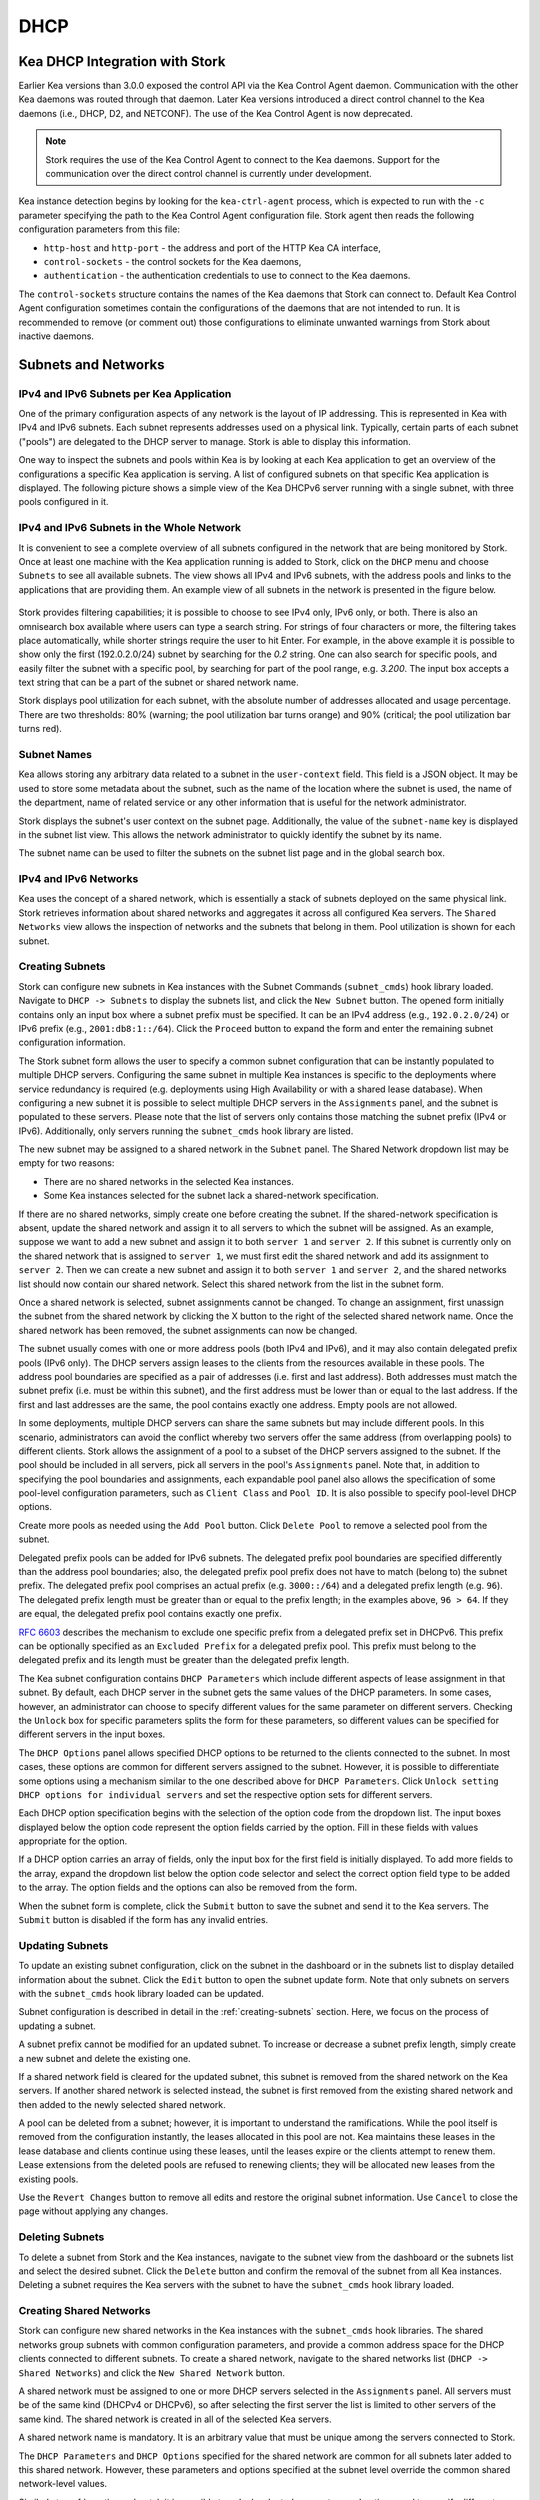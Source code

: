 .. _dhcp:

****
DHCP
****

Kea DHCP Integration with Stork
===============================

Earlier Kea versions than 3.0.0 exposed the control API via the Kea Control Agent
daemon. Communication with the other Kea daemons was routed through that daemon.
Later Kea versions introduced a direct control channel to the Kea daemons (i.e.,
DHCP, D2, and NETCONF). The use of the Kea Control Agent is now deprecated.

.. note::

   Stork requires the use of the Kea Control Agent to connect to the Kea daemons.
   Support for the communication over the direct control channel is currently
   under development.

Kea instance detection begins by looking for the ``kea-ctrl-agent`` process,
which is expected to run with the ``-c`` parameter specifying the path to the
Kea Control Agent configuration file. Stork agent then reads the following
configuration parameters from this file:

- ``http-host`` and ``http-port`` - the address and port of the HTTP Kea CA interface,
- ``control-sockets`` - the control sockets for the Kea daemons,
- ``authentication`` - the authentication credentials to use to connect to the Kea daemons.

The ``control-sockets`` structure contains the names of the Kea daemons that
Stork can connect to. Default Kea Control Agent configuration sometimes contain
the configurations of the daemons that are not intended to run. It is recommended
to remove (or comment out) those configurations to eliminate unwanted warnings
from Stork about inactive daemons.

Subnets and Networks
====================

IPv4 and IPv6 Subnets per Kea Application
~~~~~~~~~~~~~~~~~~~~~~~~~~~~~~~~~~~~~~~~~

One of the primary configuration aspects of any network is the layout
of IP addressing. This is represented in Kea with IPv4 and IPv6
subnets. Each subnet represents addresses used on a physical
link. Typically, certain parts of each subnet ("pools") are delegated
to the DHCP server to manage. Stork is able to display this
information.

One way to inspect the subnets and pools within Kea is by looking at
each Kea application to get an overview of the configurations a
specific Kea application is serving. A list of configured subnets on
that specific Kea application is displayed. The following picture
shows a simple view of the Kea DHCPv6 server running with a single
subnet, with three pools configured in it.

.. figure:: ./static/kea-subnets6.png
   :alt: View of subnets assigned to a single Kea application

IPv4 and IPv6 Subnets in the Whole Network
~~~~~~~~~~~~~~~~~~~~~~~~~~~~~~~~~~~~~~~~~~

It is convenient to see a complete overview of all subnets
configured in the network that are being monitored by Stork. Once at least one
machine with the Kea application running is added to Stork, click on
the ``DHCP`` menu and choose ``Subnets`` to see all available subnets. The
view shows all IPv4 and IPv6 subnets, with the address pools and links
to the applications that are providing them. An example view of all
subnets in the network is presented in the figure below.

.. figure:: ./static/kea-subnets-list.png
   :alt: List of all subnets in the network

Stork provides filtering capabilities; it is possible to
choose to see IPv4 only, IPv6 only, or both. There is also an
omnisearch box available where users can type a search string.
For strings of four characters or more, the filtering takes place
automatically, while shorter strings require the user to hit
Enter. For example, in the above example it is possible to show only
the first (192.0.2.0/24) subnet by searching for the *0.2* string. One
can also search for specific pools, and easily filter the subnet with
a specific pool, by searching for part of the pool range,
e.g. *3.200*. The input box accepts a text string that can be a part of the
subnet or shared network name.

Stork displays pool utilization for each subnet, with
the absolute number of addresses allocated and usage percentage.
There are two thresholds: 80% (warning; the pool utilization
bar turns orange) and 90% (critical; the pool utilization bar
turns red).

Subnet Names
~~~~~~~~~~~~

Kea allows storing any arbitrary data related to a subnet in the ``user-context``
field. This field is a JSON object. It may be used to store some metadata about
the subnet, such as the name of the location where the subnet is used, the name
of the department, name of related service or any other information that is
useful for the network administrator.

Stork displays the subnet's user context on the subnet page. Additionally, the
value of the ``subnet-name`` key is displayed in the subnet list view. This
allows the network administrator to quickly identify the subnet by its name.

The subnet name can be used to filter the subnets on the subnet list page and
in the global search box.

IPv4 and IPv6 Networks
~~~~~~~~~~~~~~~~~~~~~~

Kea uses the concept of a shared network, which is essentially a stack
of subnets deployed on the same physical link. Stork
retrieves information about shared networks and aggregates it across all
configured Kea servers. The ``Shared Networks`` view allows the
inspection of networks and the subnets that belong in them. Pool
utilization is shown for each subnet.

.. _creating-subnets:

Creating Subnets
~~~~~~~~~~~~~~~~

Stork can configure new subnets in Kea instances with the Subnet Commands (``subnet_cmds``)
hook library loaded. Navigate to ``DHCP -> Subnets`` to display the subnets list, and click
the ``New Subnet`` button. The opened form initially contains only an input box where
a subnet prefix must be specified. It can be an IPv4 address (e.g., ``192.0.2.0/24``) or
IPv6 prefix (e.g., ``2001:db8:1::/64``). Click the ``Proceed`` button to expand the
form and enter the remaining subnet configuration information.

The Stork subnet form allows the user to specify a common subnet configuration that
can be instantly populated to multiple DHCP servers. Configuring the same subnet in
multiple Kea instances is specific to the deployments where service redundancy is
required (e.g. deployments using High Availability or with a shared lease database).
When configuring a new subnet it is possible to select multiple DHCP servers
in the ``Assignments`` panel, and the subnet is populated to these servers. Please
note that the list of servers only contains those matching the subnet prefix
(IPv4 or IPv6). Additionally, only servers running the ``subnet_cmds`` hook library
are listed.

The new subnet may be assigned to a shared network in the ``Subnet`` panel. The Shared
Network dropdown list may be empty for two reasons:

- There are no shared networks in the selected Kea instances.
- Some Kea instances selected for the subnet lack a shared-network specification.

If there are no shared networks, simply create one before creating the subnet.
If the shared-network specification is absent, update the shared network and assign it to all servers
to which the subnet will be assigned. As an example, suppose we want to add a new subnet and assign
it to both ``server 1`` and ``server 2``. If this subnet is currently only on the shared
network that is assigned to ``server 1``, we must first edit the shared network and add its
assignment to ``server 2``. Then we can create a new subnet and assign it to both
``server 1`` and ``server 2``, and the shared networks list should now contain our shared network.
Select this shared network from the list in the subnet form.

Once a shared network is selected, subnet assignments cannot be changed. To
change an assignment, first unassign the subnet from the shared network by clicking the
X button to the right of the selected shared network name. Once the shared network
has been removed, the subnet assignments can now be changed.

The subnet usually comes with one or more address pools (both IPv4 and IPv6), and it may
also contain delegated prefix pools (IPv6 only). The DHCP servers assign leases
to the clients from the resources available in these pools. The address pool boundaries
are specified as a pair of addresses (i.e. first and last address). Both addresses
must match the subnet prefix (i.e. must be within this subnet), and the first address must be
lower than or equal to the last address. If the first and last addresses are the same, the
pool contains exactly one address. Empty pools are not allowed.

In some deployments, multiple DHCP servers can share the same subnets but may
include different pools. In this scenario, administrators can avoid the conflict
whereby two servers offer the same address (from overlapping pools) to different
clients. Stork allows the assignment of a pool to a subset
of the DHCP servers assigned to the subnet. If the pool should be included in
all servers, pick all servers in the pool's ``Assignments`` panel. Note that, in addition to
specifying the pool boundaries and assignments, each expandable pool panel also
allows the specification of some pool-level configuration parameters,
such as ``Client Class`` and ``Pool ID``. It is also possible to specify pool-level
DHCP options.

Create more pools as needed using the ``Add Pool`` button. Click ``Delete Pool``
to remove a selected pool from the subnet.

Delegated prefix pools can be added for IPv6 subnets. The delegated prefix pool
boundaries are specified differently than the address pool boundaries; also, the
delegated prefix pool prefix does not have to match (belong to) the subnet prefix.
The delegated prefix pool comprises an actual prefix (e.g. ``3000::/64``) and
a delegated prefix length (e.g. ``96``). The delegated prefix length must be
greater than or equal to the prefix length; in the examples above, ``96 > 64``. If they are
equal, the delegated prefix pool contains exactly one prefix.

`RFC 6603 <https://www.rfc-editor.org/rfc/rfc6603.html>`_ describes the mechanism
to exclude one specific prefix from a delegated prefix set in DHCPv6.
This prefix can be optionally specified as an ``Excluded Prefix`` for a delegated
prefix pool. This prefix must belong to the delegated prefix and its length must be
greater than the delegated prefix length.

The Kea subnet configuration contains ``DHCP Parameters`` which include different
aspects of lease assignment in that subnet. By default, each DHCP server in the
subnet gets the same values of the DHCP parameters. In some cases, however, an
administrator can choose to specify different values for the same parameter on
different servers. Checking the ``Unlock`` box for specific parameters splits
the form for these parameters, so different values can be specified for different
servers in the input boxes.

The ``DHCP Options`` panel allows specified DHCP options to be returned to
the clients connected to the subnet. In most cases, these options are common
for different servers assigned to the subnet. However, it is possible to differentiate
some options using a mechanism similar to the one described above for ``DHCP Parameters``.
Click ``Unlock setting DHCP options for individual servers`` and set the respective option
sets for different servers.

Each DHCP option specification begins with the selection of the option code from the dropdown
list. The input boxes displayed below the option code represent the option fields carried
by the option. Fill in these fields with values appropriate for the option.

If a DHCP option carries an array of fields, only the input box for the first field
is initially displayed. To add more fields to the array, expand the dropdown list
below the option code selector and select the correct option field type to
be added to the array. The option fields and the options can also be removed from
the form.

When the subnet form is complete, click the ``Submit`` button to save
the subnet and send it to the Kea servers. The ``Submit`` button is disabled if
the form has any invalid entries.

Updating Subnets
~~~~~~~~~~~~~~~~

To update an existing subnet configuration, click on the subnet in the dashboard
or in the subnets list to display detailed information about the subnet.
Click the ``Edit`` button to open the subnet update form. Note that only subnets
on servers with the ``subnet_cmds`` hook library loaded can
be updated.

Subnet configuration is described in detail in the :ref:`creating-subnets` section.
Here, we focus on the process of updating a subnet.

A subnet prefix cannot be modified for an updated subnet. To increase
or decrease a subnet prefix length, simply create a new subnet and delete the
existing one.

If a shared network field is cleared for the updated subnet, this subnet is
removed from the shared network on the Kea servers. If another shared network
is selected instead, the subnet is first removed from the existing shared
network and then added to the newly selected shared network.

A pool can be deleted from a subnet; however, it is important to understand the
ramifications. While the pool itself is removed from the configuration instantly,
the leases allocated in this pool are not. Kea maintains these leases in the lease
database and clients continue using these leases, until the leases expire or
the clients attempt to renew them. Lease extensions from the deleted pools are
refused to renewing clients; they will be allocated new leases from
the existing pools.

Use the ``Revert Changes`` button to remove all edits and restore
the original subnet information. Use ``Cancel`` to close the page
without applying any changes.

Deleting Subnets
~~~~~~~~~~~~~~~~

To delete a subnet from Stork and the Kea instances, navigate to the subnet view
from the dashboard or the subnets list and select the desired subnet. Click the
``Delete`` button and confirm the removal of the subnet from all Kea instances.
Deleting a subnet requires the Kea servers with the subnet to have
the ``subnet_cmds`` hook library loaded.

Creating Shared Networks
~~~~~~~~~~~~~~~~~~~~~~~~

Stork can configure new shared networks in the Kea instances with the ``subnet_cmds``
hook libraries. The shared networks group subnets with common configuration parameters,
and provide a common address space for the DHCP clients connected to different
subnets. To create a shared network, navigate to the shared networks list (``DHCP -> Shared Networks``) and click
the ``New Shared Network`` button.

A shared network must be assigned to one or more DHCP servers selected in the ``Assignments``
panel. All servers must be of the same kind (DHCPv4 or DHCPv6), so after selecting
the first server the list is limited to other servers of the same kind. The shared network
is created in all of the selected Kea servers.

A shared network name is mandatory. It is an arbitrary value that must be unique among
the servers connected to Stork.

The ``DHCP Parameters`` and ``DHCP Options`` specified for the shared network are common
for all subnets later added to this shared network. However, these parameters and options
specified at the subnet level override the common shared network-level values.

Similarly to :ref:`creating-subnets`, it is possible to unlock selected parameters and
options, and to specify different values for different servers holding the shared network
configuration.

When the form is ready, click the ``Submit`` button to create the shared network in Stork and
the Kea instances. This button is disabled if
the form has any invalid entries.

Updating Shared Networks
~~~~~~~~~~~~~~~~~~~~~~~~

To update an existing shared network configuration, click on the shared network in the dashboard
or in the shared networks list to display detailed information about the shared network.
Click the ``Edit`` button to open the shared-network update form. Note that only shared networks
on servers with the ``subnet_cmds`` hook library loaded can
be updated.

Removing the shared network from a server (in the ``Assignments`` panel) also removes
the subnets belonging to this shared network from the server. They are added back
when the server is added to the shared network.

Update the shared network as needed and click ``Submit`` to save the changes in
Stork and in the Kea instances.

Deleting Shared Networks
~~~~~~~~~~~~~~~~~~~~~~~~

To delete a shared network from Stork and the Kea instances, navigate to the shared networks view
from the dashboard or the shared networks list and select the desired shared network. Click the
``Delete`` button and confirm the removal of the shared network from all Kea instances.
Deleting a shared network requires the Kea servers with the shared network to have
the ``subnet_cmds`` hook library loaded.

Deleting a shared network also deletes all subnets it includes. To
preserve the subnets from the deleted shared network, click on each subnet
belonging to it, edit the subnet, clear the shared network selection in the
``Subnet`` panel, and save the subnet changes before deleting the empty shared network.

Host Reservations
=================

Listing Host Reservations
~~~~~~~~~~~~~~~~~~~~~~~~~

Kea DHCP servers can be configured to assign static resources or parameters to the
DHCP clients communicating with the servers. Most commonly these resources are the
IP addresses or delegated prefixes; however, Kea also allows assignment of hostnames,
PXE boot parameters, client classes, DHCP options, and other parameters. The mechanism by which
a given set of resources and/or parameters is associated with a given DHCP client
is called "host reservations."

A host reservation consists of one or more DHCP identifiers used to associate the
reservation with a client, e.g. MAC address, DUID, or client identifier;
and a collection of resources and/or parameters to be returned to the
client if the client's DHCP message is associated with the host reservation by one
of the identifiers. Stork can detect existing host reservations specified both in
the configuration files of the monitored Kea servers and in the host database
backends accessed via the Kea Host Commands hook library.

All reservations detected by Stork can be listed by selecting the ``DHCP``
menu option and then selecting ``Host Reservations``.

The first column in the presented view displays one or more DHCP identifiers
for each host in the format ``hw-address=0a:1b:bd:43:5f:99``, where
``hw-address`` is the identifier type. In this case, the identifier type is
the MAC address of the DHCP client for which the reservation has been specified.
Supported identifier types are described in the following sections of the Kea
Administrator Reference Manual (ARM):
`Host Reservations in DHCPv4 <https://kea.readthedocs.io/en/latest/arm/dhcp4-srv.html#host-reservations-in-dhcpv4>`_
and `Host Reservations in DHCPv6 <https://kea.readthedocs.io/en/latest/arm/dhcp6-srv.html#host-reservations-in-dhcpv6>`_.

The next two columns contain the static assignments of the IP addresses and/or
prefixes delegated to the clients. There may be one or more such IP reservations
for each host.

The ``Hostname`` column contains an optional hostname reservation, i.e., the
hostname assigned to the particular client by the DHCP servers via the
Hostname or Client FQDN option.

The ``Global/Subnet`` column contains the prefixes of the subnets to which the reserved
IP addresses and prefixes belong. If the reservation is global, i.e., is valid
for all configured subnets of the given server, the word "global" is shown
instead of the subnet prefix.

Finally, the ``App Name`` column includes one or more links to
Kea applications configured to assign each reservation to the
client. The number of applications is typically greater than one
when Kea servers operate in the High Availability setup. In this case,
each of the HA peers uses the same configuration and may allocate IP
addresses and delegated prefixes to the same set of clients, including
static assignments via host reservations. If HA peers are configured
correctly, the reservations they share will have two links in the
``App Name`` column. Next to each link there is a label indicating
whether the host reservation for the given server has been specified
in its configuration file or a host database (via the Host Commands
hook library).

The ``Filter Hosts`` input box is located above the ``Hosts`` table. It
allows hosts to be filtered by identifier types, identifier values, IP
reservations, and hostnames, and by globality, i.e., ``is:global`` and ``not:global``.
When filtering by DHCP identifier values, it is not necessary to use
colons between the pairs of hexadecimal digits. For example, the
reservation ``hw-address=0a:1b:bd:43:5f:99`` will be found
whether the filtering text is ``1b:bd:43`` or ``1bbd43``.

The filtering mechanism also recognizes a set of keywords that can be
used in combination with integer values to search host reservations by
selected properties. For example, type:

   - ``appId:2`` to search the host reservations belonging to the app with ID 2.
   - ``subnetId:78`` to search the host reservations in subnet with ID 78. In this
     case the ID is the one assigned to the subnet by Stork.
   - ``keaSubnetId:123`` to search the host reservations in subnets with ID 123
     assigned in the Kea configurations.


Host Reservation Usage Status
~~~~~~~~~~~~~~~~~~~~~~~~~~~~~

Clicking on a selected host in the host reservations list opens a new tab
that shows host details. The tab also includes information about
reserved address and delegated prefix usage. Stork needs to query the Kea
servers to gather the lease information for each address and prefix in the
selected reservation; it may take several seconds or longer before this
information is available. The lease information can be refreshed using the
``Leases`` button at the bottom of the tab.

The usage status is shown next to each IP address and delegated prefix.
Possible statuses and their meanings are listed in the table below.

.. table:: Possible IP reservation statuses
   :widths: 10 90

   +-----------------+---------------------------------------------------------------+
   | Status          | Meaning                                                       |
   +=================+===============================================================+
   | ``in use``      | There are valid leases assigned to the client. The client     |
   |                 | owns the reservation, or the reservation includes the         |
   |                 | ``flex-id`` or ``circuit-id`` identifier, making it impossible|
   |                 | to detect conflicts (see note below).                         |
   +-----------------+---------------------------------------------------------------+
   | ``expired``     | At least one of the leases assigned to the client owning      |
   |                 | the reservation is expired.                                   |
   +-----------------+---------------------------------------------------------------+
   | ``declined``    | The address is declined on at least one of the Kea servers.   |
   +-----------------+---------------------------------------------------------------+
   | ``in conflict`` | At least one of the leases for the given reservation is       |
   |                 | assigned to a client that does not own this reservation.      |
   +-----------------+---------------------------------------------------------------+
   | ``unused``      | There are no leases for the given reservation.                |
   +-----------------+---------------------------------------------------------------+

View status details by expanding a selected address or delegated prefix row.
Clicking on the selected address or delegated prefix navigates to the leases
search page, where all leases associated with the address or prefix can be
listed.

.. note::

   Detecting ``in conflict`` status is currently not supported for host
   reservations with the ``flex-id`` or ``circuit-id`` identifiers. If there are
   valid leases for such reservations, they are marked ``in use`` regardless
   of whether the conflict actually exists.

Sources of Host Reservations
~~~~~~~~~~~~~~~~~~~~~~~~~~~~

There are two ways to configure Kea servers to use host reservations. First,
the host reservations can be specified within the Kea configuration files; see
`Host Reservations in DHCPv4 <https://kea.readthedocs.io/en/latest/arm/dhcp4-srv.html#host-reservations-in-dhcpv4>`_
for details. The other way is to use a host database backend, as described in
`Storing Host Reservations in MySQL or PostgreSQL <https://kea.readthedocs.io/en/latest/arm/dhcp4-srv.html#storing-host-reservations-in-mysql-or-postgresql>`_.
The second solution requires the given Kea server to be configured to use the
Host Commands hook library (``host_cmds``). This library implements control commands used
to store and fetch the host reservations from the host database to which the Kea
server is connected. If the ``host_cmds`` hook library is not loaded, Stork
only presents the reservations specified within the Kea configuration files.

Stork periodically fetches the reservations from the host database backends
and updates them in the local database. The default interval at which Stork
refreshes host reservation information is set to 60 seconds. This means that
an update in the host reservation database is not visible in Stork until
up to 60 seconds after it was applied. This interval is configurable in the
Stork interface.

.. note::

   The list of host reservations must be manually refreshed by reloading the
   browser page to see the most recent updates fetched from the Kea servers.

Creating Host Reservations
~~~~~~~~~~~~~~~~~~~~~~~~~~

Navigate to ``DHCP -> Host Reservations`` to view the list of host reservations.
Clicking the ``New Host`` button opens a tab where a new
host reservation can be specified on one or more Kea servers. These Kea servers must be
configured to use the Host Commands hooks library; only servers with ``host_cmds``
loaded are available for selection in the ``DHCP Servers`` dropdown.

Both subnet-level and global host reservations can be created. Setting the
``Global reservation`` option disables subnet selection. Use the ``Subnet``
dropdown to select a subnet-level reservation. If the desired subnet is
not displayed in the dropdown, the selected DHCP servers may not include this
subnet in their configuration.

To associate the new host reservation with a DHCP client, select
one of the identifier types supported by Kea; the available identifiers vary
depending on whether the selected servers are running DHCPv4 or DHCPv6. The identifier
can be specified using ``hex`` or ``text`` format. For example, the ``hw-address``
is typically specified as a string of hexadecimal digits, such as ``ab:76:54:c6:45:31``.
In that case, select the ``hex`` option. Some identifiers, e.g. ``circuit-id``, are
often specified using "printable characters," e.g. ``circuit-no-1``. In that case,
select the ``text`` option. Please refer to
`Host Reservations in DHCPv4 <https://kea.readthedocs.io/en/latest/arm/dhcp4-srv.html#host-reservations-in-dhcpv4>`_
and `Host Reservations in DHCPv6 <https://kea.readthedocs.io/en/latest/arm/dhcp6-srv.html#host-reservations-in-dhcpv6>`_
for more details regarding the allowed DHCP identifiers and their formats.

Next, specify the actual reservations. It is possible
to specify at most one IPv4 address, but multiple IPv6 addresses and delegated prefixes
can be indicated.

The DHCPv4 ``siaddr``, ``sname``, and ``file`` fields can be statically assigned to
clients using host reservations. The relevant values in Kea and Stork are
``Next Server``, ``Server Hostname``, and ``Boot File Name``. Those values can only
be set for DHCPv4 servers; when editing a DHCPv6 host, those fields are not available.

It is possible to associate one or more client classes with a host. Kea servers
assign these classes to DHCP packets received from the client that has
the host reservation. Client classes are typically defined in the Kea
configurations, but not always. For example, built-in classes like
``DROP`` have no explicit definitions in configuration files.
Click the ``List`` button to select client classes from the list of
classes explicitly defined in the configurations of the monitored Kea servers.
Select the desired class names and click ``Insert``. If the desired class
name is not on the list, type the class name directly in the
input box and press Enter. Click on the X icon next to the class name
to delete it from the host reservation.

DHCP options can be added to the host reservation by clicking the ``Add Option``
button; the list of standard DHCP options is available via the dropdown.
However, if the list is missing a desired option, simply
type the option code in the dropdown. The ``Always Send`` checkbox specifies
whether the option should always be returned to a DHCP client assigned this
host reservation, regardless of whether the client requests this option from
the DHCP server.

Stork recognizes standard DHCP option formats. After selecting an option
code, the form is adjusted to include option fields suitable for the selected
option. If the option payload comprises an array of option fields, only the
first field (or the first group of the record field) is displayed by default.
Use the ``Add <field-type>`` button below the option code to add more fields
to the array.

.. note::

   Currently, Stork does not verify whether the specified options comply
   with the formats specified in the RFCs, nor does it check them against the
   runtime option definitions configured in Kea. If the wrong option
   format is specified, Stork tries to send the option to Kea for verification,
   but Kea rejects the new reservation. The reservation can be submitted
   again after correcting the option payload.

Use the ``Add <field-type>`` button to add suboptions to a DHCP option.
Stork supports top-level options with a maximum of two levels of suboptions.

If a host reservation is configured on several DHCP servers, all the
servers typically comprise the same set of parameters (i.e. IP addresses, hostname,
boot fields, client classes, and DHCP options). By default, creating a new
host reservation for multiple servers sends an identical copy of the host
reservation to each. It is possible to specify a different set of boot fields,
client classes, or options for different servers by selecting
``Configure individual server values`` at the top of the form. In this case,
specify the complete sets of boot fields, client classes, and options
for each DHCP server. Leaving them blank for some servers means that these
servers receive no boot fields, classes, or DHCP options with the reservation.

Updating Host Reservations
~~~~~~~~~~~~~~~~~~~~~~~~~~

In a selected host reservation's view, click the ``Edit`` button to
edit the host reservation information. The page automatically toggles editing
DHCP options individually for each server (see above) when it detects different
option sets on different servers using the reservation. Besides editing the
host reservation information, it is also possible to deselect some of the
servers (using the DHCP Servers dropdown), which deletes the reservation
from these servers.

Use the ``Revert Changes`` button to remove all edits and restore
the original host reservation information. Use ``Cancel`` to close the page
without applying any changes.

Deleting Host Reservations
~~~~~~~~~~~~~~~~~~~~~~~~~~

To delete a host reservation from all DHCP servers for which it is configured,
click on the reservation in the host reservations list. Click the ``Delete``
button at the bottom of the page and confirm the reservation deletion. Note that this
operation cannot be undone; the reservation is removed from the DHCP servers'
databases. To restore the reservation, it must be re-created.

Migrating Host Reservations
~~~~~~~~~~~~~~~~~~~~~~~~~~~

Stork can migrate host reservations from the Kea JSON configuration file into
the Kea host database. This feature is available on the host list page. The
hosts to be migrated are selected using the list filter. The filter may be
configured to select all hosts from a given subnet, Kea server, or by free text
search. The migration process starts when the ``Migrate`` button is clicked and
it is performed in the background.

The host reservations that reside both in the Kea JSON configuration file and in the
host database and are different from each other (are conflicting) cannot be
migrated. They will be skipped and the migration process will continue with the
remaining host reservations. The user needs to resolve the conflicts manually
to migrate such reservations.

During the migration process, the Stork server stops pulling the data from Kea
and locks the Kea daemons for modification. The lock is released when the
migration process is finished.
Therefore, the changes in the host reservations cannot be immediately seen in
the host reservations list, because the data is not pulled from Kea. Instead,
the migration progress may be monitored in the "Config Migration" page.

If any errors occur during the migration, the summary and list of them are
displayed in the "Config Migration" page. In this case, the user should fix
the errors and re-run the migration process. Also, if the server is shut
down or restarted during the migration, the process may be safely
repeated.

The migration can be interrupted anytime by clicking the ``Cancel`` button.

Stork migrates the host reservations by sending the command to the Kea. The Kea
must be configured to use the ``host_cmds`` hook library. First, the host
reservations are recreated in the host database, and then they are removed from
the JSON configuration. The host reservations are processed in batches of 100
reservations.

The migration process sends the ``config-write`` command at the end of each
batch. It is not recommended to alter the Kea configuration during the
migration process, especially the host reservations should not be modified
or deleted.

Leases
======

Lease Search
~~~~~~~~~~~~

Stork can search DHCP leases on monitored Kea servers, which is helpful
for troubleshooting issues with a particular IP address or delegated prefix.
It is also helpful in resolving lease allocation issues for certain DHCP clients.
The search mechanism utilizes Kea control commands to find leases on the monitored
servers. Operators must ensure that any Kea servers on which they intend to search
the leases have the `Lease Commands hook library <https://kea.readthedocs.io/en/latest/arm/hooks.html#lease-cmds-lease-commands>`_ loaded. Stork cannot search leases on Kea instances without
this library.

The lease search is available via the ``DHCP -> Lease Search`` menu. Enter one
of the searched lease properties in the search box:

- IPv4 address, e.g. ``192.0.2.3``
- IPv6 address or delegated prefix without prefix length, ``2001:db8::1``
- MAC address, e.g. ``01:02:03:04:05:06``
- DHCPv4 Client Identifier, e.g. ``01:02:03:04``
- DHCPv6 DUID, e.g. ``00:02:00:00:00:04:05:06:07``
- Hostname, e.g. ``myhost.example.org``

All identifier types can also be specified using notation with spaces,
e.g. 01 02 03 04 05 06, or notation with hexadecimal digits only, e.g. 010203040506.

To search all declined leases, type ``state:declined`` in the search box. Be aware that this query may
return a large result if there are many declined leases, and thus the query
processing time may also increase.

Searching using partial text is currently unsupported. For example, searching by
partial IPv4 address ``192.0.2`` is not accepted by the search box. Partial MAC
address ``01:02:03`` is accepted but will return no results. Specify the complete
MAC address instead, e.g. ``01:02:03:04:05:06``. Searching leases in states other
than ``declined`` is also unsupported. For example, the text ``state:expired-reclaimed``
is not accepted by the search box.

The search utility automatically recognizes the specified lease type property and
communicates with the Kea servers to find leases using appropriate commands. Each
search attempt may result in several commands to multiple Kea servers; therefore,
it may take several seconds or more before Stork displays the search results.
If some Kea servers are unavailable or return an error, Stork
shows leases found on the servers which returned a "success" status, and displays a
warning message containing the list of Kea servers that returned an error.

If the same lease is found on two or more Kea servers, the results list contains
all that lease's occurrences. For example, if there is a pair of servers cooperating
via the High Availability hook library, the servers exchange the lease information, and each of them
maintains a copy of the lease database. In that case, the lease search on these
servers typically returns two occurrences of the same lease.

To display the detailed lease information, click the expand button (``>``) in the
first column for the selected lease.

Kea High Availability Status
============================

To check the High Availability (HA) status of a machine, go to the ``Services -> Kea Apps``
menu. On the Kea Apps page, click on a machine name in the list and scroll
down to the High Availability section. This information is
periodically refreshed according to the configured interval of the
Kea status puller (see ``Configuration`` -> ``Settings``).

Kea HA supports advanced resilience configurations with one central
server (hub) connected to multiple servers providing DHCP service in
different network segments (spokes). This configuration model is described
in the `Hub and Spoke Configuration section in the Kea ARM
<https://kea.readthedocs.io/en/latest/arm/hooks.html#hub-and-spoke-configuration>`_.
Internally, Kea maintains a separate state machine for each connection between
the hub and a server; we call this state machine a ``relationship``. The
hub has many relationships, and each spoke has a single relationship with the hub.
Stork presents HA status for each relationship separately (e.g., ``Relationship #1``,
``Relationship #2``, etc.). Note that each relationship may be in a different state.
For example: a hub may be in the ``partner-down`` state for ``Relationship #1``
and in the ``hot-standby`` state for ``Relationship #2``. The hub relationship
states depend on the availability of the respective spoke servers.

See the `High Availability section in the
Kea ARM
<https://kea.readthedocs.io/en/latest/arm/hooks.html#libdhcp-ha-so-high-availability-outage-resilience-for-kea-servers>`_
for details about the roles of the servers within the HA setup.

To see more information, click on the arrow button to the left of
each HA relationship to see the status details. The following picture shows a typical
High Availability status view for a relationship.

.. figure:: ./static/kea-ha-status.png
   :alt: High Availability status example


``This Server`` is the DHCP server (daemon)
whose application status is currently displayed; the ``Partner`` is its
active HA partner belonging to the same relationship. The partner belongs
to a different Kea instance running on a different machine; this machine may or
may not be monitored by Stork. The statuses of both servers are fetched by sending
the `status-get
<https://kea.readthedocs.io/en/latest/arm/hooks.html#the-status-get-command>`_
command to the Kea server whose details are displayed (``This Server``).
In the load-balancing and hot-standby modes, the server
periodically checks the status of its partner by sending it the
``ha-heartbeat`` command. Therefore, this information is not
always up-to-date; its age depends on the heartbeat command interval
(by default 10 seconds). The status of the partner returned by
Stork includes the age of the displayed status information.

The Stork status information contains the role, state, and scopes
served by each server. In the typical case, both servers are in
load-balancing state, which means that both are serving DHCP
clients. If the ``partner`` crashes, ``This Server`` transitions to
the ``partner-down`` state , which will be indicated in this view.
If ``This Server`` crashes, it will manifest as a communication
problem between Stork and the server.

The High Availability view also contains information about the
heartbeat status between the two servers, and information about
failover progress. The failover progress information is only
presented when one of the active servers has been unable to
communicate with the partner via the heartbeat exchange for a
time exceeding the ``max-heartbeat-delay`` threshold. If the
server is configured to monitor the DHCP traffic directed to the
partner, to verify that the partner is not responding to this
traffic before transitioning to the ``partner-down`` state, the
number of ``unacked`` clients (clients which failed to get a lease),
connecting clients (all clients currently trying to get a lease from
the partner), and analyzed packets are displayed. The system
administrator may use this information to diagnose why the failover
transition has not taken place or when such a transition is likely to
happen.

More about the High Availability status information provided by Kea can
be found in the `Kea ARM
<https://kea.readthedocs.io/en/latest/arm/hooks.html#the-status-get-command>`_.

Viewing the Kea Log
===================

Stork offers a simple log-viewing mechanism to diagnose issues with
monitored applications.

.. note::

   This mechanism currently only supports viewing Kea log
   files. Monitoring other logging locations such as stdout, stderr,
   or syslog is also not supported.

Kea can be configured to save logs to multiple destinations. Different types
of log messages may be output into different log files: syslog, stdout,
or stderr. The list of log destinations used by the Kea application
is available on the ``Kea Apps`` page: click on a Kea app to view its details,
and then select a Kea daemon by clicking on the appropriate tab,
e.g. ``DHCPv4``, ``DHCPv6``, ``DDNS``, or ``CA``. Then, scroll down to the ``Loggers`` section.

This section contains a table with a list of configured loggers for
the selected daemon. For each configured logger, the logger's name,
logging severity, and output location are presented. The possible output
locations are: log file, stdout, stderr, or syslog. Stork can
display log output to log files, and shows a link to the associated
file.
Loggers that send output to stdout, stderr, and syslog are also listed,
but Stork is unable to display them.

Clicking on the selected log file navigates to its log viewer.
By default, the viewer displays the tail of the log file, up to 4000 characters.
Depending on the network latency and the size of the log file, it may take
several seconds or more before the log contents are fetched and displayed.

The log viewer title bar comprises three buttons. The button with the refresh
icon triggers a log-data fetch without modifying the size of the presented
data. Clicking on the ``+`` button extends the size of the viewed log tail
by 4000 characters and refreshes the data in the log viewer. Conversely,
clicking on the ``-`` button reduces the amount of presented data by
4000 characters. Each time any of these buttons is clicked, the viewer
discards the currently presented data and displays the latest part of the
log file tail.

Please keep in mind that extending the size of the viewed log tail may
slow down the log viewer and increase network congestion as
the amount of data fetched from the monitored machine grows.

Viewing the Kea Configuration as a JSON Tree
============================================

Kea uses JavaScript Object Notation (JSON) to represent its configuration
in the configuration files and the command channel. Parts of the Kea
configuration held in the `Configuration Backend <https://kea.readthedocs.io/en/latest/arm/config.html#kea-configuration-backend>`_
are also converted to JSON and returned over the control channel in that
format. The diagnosis of issues with a particular server often begins by
inspecting its configuration.

In the ``Kea Apps`` view, select the appropriate tab for the daemon
configuration to be inspected, and then click on the ``Raw Configuration``
button. The displayed tree view comprises the selected daemon's
configuration fetched using the Kea ``config-get`` command.

.. note::

   The ``config-get`` command returns the configuration currently in use
   by the selected Kea server. It is a combination of the configuration
   read from the configuration file and from the config backend, if Kea uses
   the backend. Therefore, the configuration tree presented in Stork may
   differ (sometimes significantly) from the configuration file contents.

The nodes with complex data types can be individually expanded and
collapsed. All nodes can also be expanded or collapsed by toggling
the ``Expand`` button. When expanding nodes
with many sub-nodes, they may be paginated to avoid degrading browser
performance.

Click the ``Refresh`` button to fetch and display the latest configuration.
Click ``Download`` to download the entire configuration into a text file.

.. note::

   Some configuration fields may contain sensitive data (e.g. passwords
   or tokens). The content of these fields is hidden, and a placeholder is shown.
   Configurations downloaded as JSON files by users other than super-admins contain
   null values in place of the sensitive data.

Configuration Review
====================

Kea DHCP servers are controlled by numerous configuration parameters, and there is a
risk of misconfiguration or inefficient server operation if those parameters
are misused. Stork can help determine typical problems in a Kea server
configuration, using built-in configuration checkers.

Stork generates configuration reports for a monitored Kea daemon when it
detects that the daemon's configuration has changed. To view the reports for the daemon,
navigate to the application page and select one of the daemons. The
``Configuration Review Reports`` panel lists issues and proposed configuration
updates generated by the configuration checkers. Each checker focuses on one
particular problem.

If some reports are considered false alarms, it is possible to
disable some configuration checkers for a selected daemon or globally for all
daemons. Click the ``Checkers`` button to open the list of available checkers and
their current state. Click on the values in the ``State`` column for the respective
checkers until they are in the desired states. Besides enabling and disabling
the checker, it is possible to configure it to use the globally specified
setting (i.e., globally enabled or globally disabled). The global settings
control the checker states for all daemons for which explicit states are not
selected.

Select ``Configuration -> Review Checkers`` from the menu bar to modify the
global states. Use the checkboxes in the ``State`` column to modify the global
states for the respective checkers.

The ``Selectors`` listed for each checker indicate the types of daemons whose
configurations they validate:

- ``each-daemon`` - run for all types of daemons
- ``kea-daemon`` - run for all Kea daemons
- ``kea-ca-daemon`` - run for Kea Control Agents
- ``kea-dhcp-daemon`` - run for DHCPv4 and DHCPv6 daemons
- ``kea-dhcp-v4-daemon`` - run for Kea DHCPv4 daemons
- ``kea-dhcp-v6-daemon`` - run for Kea DHCPv6 daemons
- ``kea-d2-daemon`` - run for Kea D2 daemons
- ``bind9-daemon`` - run for BIND 9 daemons

The ``Triggers`` indicate the conditions under which the checkers are executed. Currently,
there are three types of triggers:

- ``manual`` - run on user's request
- ``config change`` - run when daemon configuration change has been detected
- ``host reservations change`` - run when a change in the Kea host reservations database has been detected

The selectors and triggers are not configurable by users.

Synchronizing Kea Configurations
================================

Stork pullers periodically check Kea configurations against the local copies
stored in the Stork database. These local copies are only updated when Stork
detects any mismatch. This approach works fine in most cases and eliminates
the overhead of unnecessarily updating the local database. However, there are
possible scenarios when a mismatch between the configurations is not detected,
but it is still desirable to fetch and repopulate the configurations from the Kea
servers to Stork.

There are many internal operations in Stork that may be occurring when a configuration change
is detected (e.g., populating host reservations, log viewer initialization,
configuration reviews, and many others). Resynchronizing the configurations from Kea
triggers all these tasks. The resynchronization may correct some data integrity issues that
sometimes occur due to software bugs, network errors, or any other reason.

To schedule a configuration synchronization from the Kea servers, navigate to
``Services`` and then ``Kea Apps``, and click on the ``Resynchronize Kea Configs`` button.
The pullers fetch and populate the updated configuration data, but this operation
takes time, depending on the configured puller intervals. Ensure the pullers
are not disabled on the ``Settings`` page; otherwise, the configurations will
never re-synchronize.
